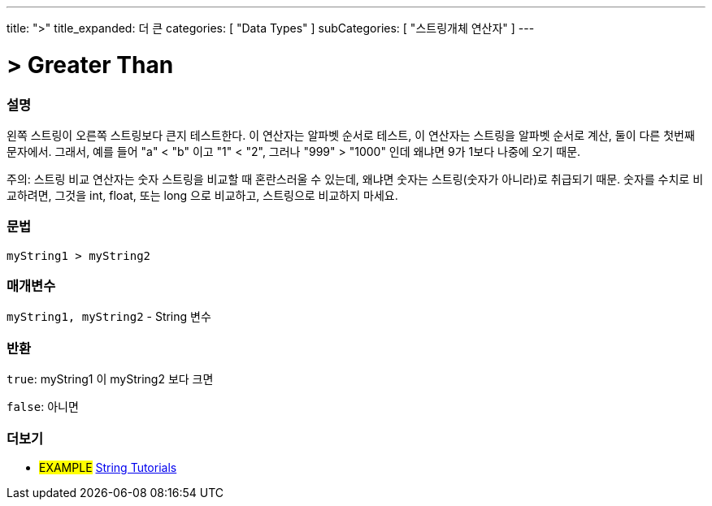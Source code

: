 ---
title: ">"
title_expanded: 더 큰
categories: [ "Data Types" ]
subCategories: [ "스트링개체 연산자" ]
---





= > Greater Than


// OVERVIEW SECTION STARTS
[#overview]
--

[float]
=== 설명
왼쪽 스트링이 오른쪽 스트링보다 큰지 테스트한다.
이 연산자는 알파벳 순서로 테스트, 이 연산자는 스트링을 알파벳 순서로 계산, 둘이 다른 첫번째 문자에서.
그래서, 예를 들어  "a" < "b" 이고 "1" < "2", 그러나 "999" > "1000" 인데 왜냐면 9가 1보다 나중에 오기 때문.

주의: 스트링 비교 연산자는 숫자 스트링을 비교할 때 혼란스러울 수 있는데, 왜냐면 숫자는 스트링(숫자가 아니라)로 취급되기 때문.
숫자를 수치로 비교하려면, 그것을 int, float, 또는 long 으로 비교하고, 스트링으로 비교하지 마세요.


[%hardbreaks]


[float]
=== 문법
[source,arduino]
----
myString1 > myString2
----

[float]
=== 매개변수
`myString1, myString2` - String 변수

[float]
=== 반환
`true`: myString1 이 myString2 보다 크면

`false`: 아니면

--

// OVERVIEW SECTION ENDS



// HOW TO USE SECTION ENDS


// SEE ALSO SECTION
[#see_also]
--

[float]
=== 더보기

[role="example"]
* #EXAMPLE# https://www.arduino.cc/en/Tutorial/BuiltInExamples#strings[String Tutorials^]
--
// SEE ALSO SECTION ENDS
